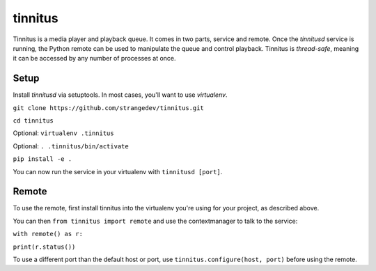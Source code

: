 ========
tinnitus
========
Tinnitus is a media player and playback queue.
It comes in two parts, service and remote. Once the *tinnitusd* service is running, the Python remote can be used to manipulate the queue and control playback.
Tinnitus is *thread-safe*, meaning it can be accessed by any number of processes at once.

Setup
^^^^^
Install *tinnitusd* via setuptools. In most cases, you'll want to use *virtualenv*.

``git clone https://github.com/strangedev/tinnitus.git``

``cd tinnitus``

Optional: ``virtualenv .tinnitus``

Optional: ``. .tinnitus/bin/activate``

``pip install -e .``

You can now run the service in your virtualenv with ``tinnitusd [port]``.


Remote
^^^^^^
To use the remote, first install tinnitus into the virtualenv you're using for your project, as described above.

You can then ``from tinnitus import remote`` and use the contextmanager to talk to the service:

``with remote() as r:``

``print(r.status())``

To use a different port than the default host or port, use ``tinnitus.configure(host, port)`` before using the remote.